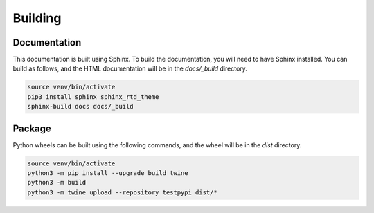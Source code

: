 Building
========

Documentation
-------------
This documentation is built using Sphinx. To build the documentation, you will
need to have Sphinx installed. You can build as follows, and the HTML
documentation will be in the `docs/_build` directory.

.. code-block:: bash

	source venv/bin/activate
	pip3 install sphinx sphinx_rtd_theme
	sphinx-build docs docs/_build

Package
-------
Python wheels can be built using the following commands, and the wheel will be
in the `dist` directory.

.. code-block:: bash

	source venv/bin/activate
	python3 -m pip install --upgrade build twine
	python3 -m build
	python3 -m twine upload --repository testpypi dist/*
